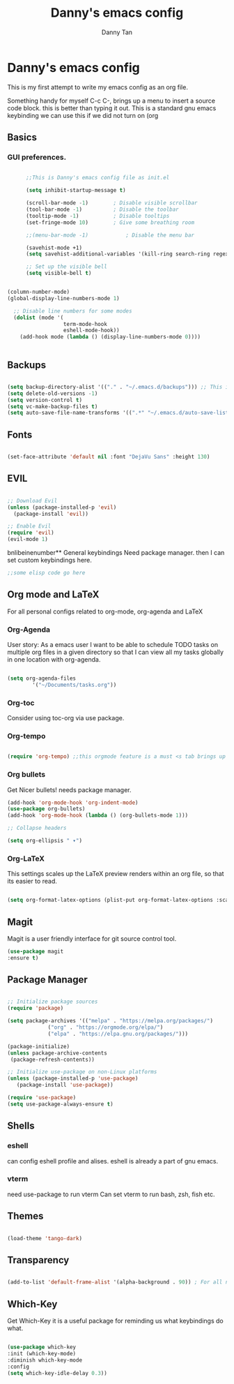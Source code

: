 #+title: Danny's emacs config
#+Author: Danny Tan
#+Description: an emacs config for exploring emac packages.


* Danny's emacs config

This is my first attempt to write my emacs config as an org file.

Something handy for myself
C-c C-,
brings up a menu to insert a source code block. this is better than typing it out.
This is a standard gnu emacs keybinding
we can use this if we did not turn on (org

** Basics
*** GUI preferences.

#+begin_src emacs-lisp

        ;;This is Danny's emacs config file as init.el

        (setq inhibit-startup-message t)

        (scroll-bar-mode -1)        ; Disable visible scrollbar
        (tool-bar-mode -1)          ; Disable the toolbar
        (tooltip-mode -1)           ; Disable tooltips
        (set-fringe-mode 10)        ; Give some breathing room

        ;;(menu-bar-mode -1)            ; Disable the menu bar

        (savehist-mode +1)
        (setq savehist-additional-variables '(kill-ring search-ring regexp-search-ring))

        ;; Set up the visible bell
        (setq visible-bell t)


  (column-number-mode)
  (global-display-line-numbers-mode 1)

    ;; Disable line numbers for some modes
    (dolist (mode '(
                    term-mode-hook
                    eshell-mode-hook))
      (add-hook mode (lambda () (display-line-numbers-mode 0))))


#+end_src

** Backups

#+begin_src emacs-lisp

  (setq backup-directory-alist '(("." . "~/.emacs.d/backups"))) ;; This is helpful to keep files neat and backups all in one centralised place
  (setq delete-old-versions -1)
  (setq version-control t)
  (setq vc-make-backup-files t)
  (setq auto-save-file-name-transforms '((".*" "~/.emacs.d/auto-save-list/" t)))

#+end_src

** Fonts

#+begin_src emacs-lisp

  (set-face-attribute 'default nil :font "DejaVu Sans" :height 130)
  
#+end_src

** EVIL

#+begin_src emacs-lisp

  ;; Download Evil
  (unless (package-installed-p 'evil)
    (package-install 'evil))

  ;; Enable Evil
  (require 'evil)
  (evil-mode 1)

#+end_src


bnlibeinenumber** General keybindings
Need package manager. then I can set custom keybindings here.

#+begin_src emacs-lisp
  ;;some elisp code go here
#+end_src

** Org mode and LaTeX
For all personal configs related to org-mode, org-agenda and LaTeX

*** Org-Agenda

User story:
As a emacs user I want to be able to schedule TODO tasks on multiple org files in a given directory so that
I can view all my tasks globally in one location with org-agenda.

#+begin_src emacs-lisp

  (setq org-agenda-files
          '("~/Documents/tasks.org"))

#+end_src

*** Org-toc
Consider using toc-org via use package. 

*** Org-tempo

#+begin_src emacs-lisp

  (require 'org-tempo) ;;this orgmode feature is a must <s tab brings up a src code block!
  
#+end_src

*** Org bullets
Get Nicer bullets! needs package manager.

#+begin_src emacs-lisp
  (add-hook 'org-mode-hook 'org-indent-mode)
  (use-package org-bullets)
  (add-hook 'org-mode-hook (lambda () (org-bullets-mode 1)))

  ;; Collapse headers

  (setq org-ellipsis " ▾")
#+end_src

*** Org-LaTeX

This settings scales up the LaTeX preview renders within an org file, so that its easier to read.

#+begin_src emacs-lisp
  
(setq org-format-latex-options (plist-put org-format-latex-options :scale 2.5))
#+end_src
** Magit
Magit is a user friendly interface for git source control tool.


#+begin_src emacs-lisp
  (use-package magit
  :ensure t)
#+end_src

** Package Manager

#+begin_src emacs-lisp

  ;; Initialize package sources
  (require 'package)

  (setq package-archives '(("melpa" . "https://melpa.org/packages/")
			   ("org" . "https://orgmode.org/elpa/")
			   ("elpa" . "https://elpa.gnu.org/packages/")))

  (package-initialize)
  (unless package-archive-contents
   (package-refresh-contents))

  ;; Initialize use-package on non-Linux platforms
  (unless (package-installed-p 'use-package)
     (package-install 'use-package))

  (require 'use-package)
  (setq use-package-always-ensure t)

#+end_src

** Shells
*** eshell
can config eshell profile and alises.
eshell is already a part of gnu emacs.

*** vterm
need use-package to run vterm
Can set vterm to run bash, zsh, fish etc.

** Themes

#+begin_src emacs-lisp

 (load-theme 'tango-dark)

#+end_src

** Transparency
#+begin_src emacs-lisp

  (add-to-list 'default-frame-alist '(alpha-background . 90)) ; For all new frames henceforth

#+end_src

** Which-Key

Get Which-Key it is a useful package for reminding us what keybindings do what.
#+begin_src emacs-lisp

  (use-package which-key
  :init (which-key-mode)
  :diminish which-key-mode
  :config
  (setq which-key-idle-delay 0.3))

#+end_src
